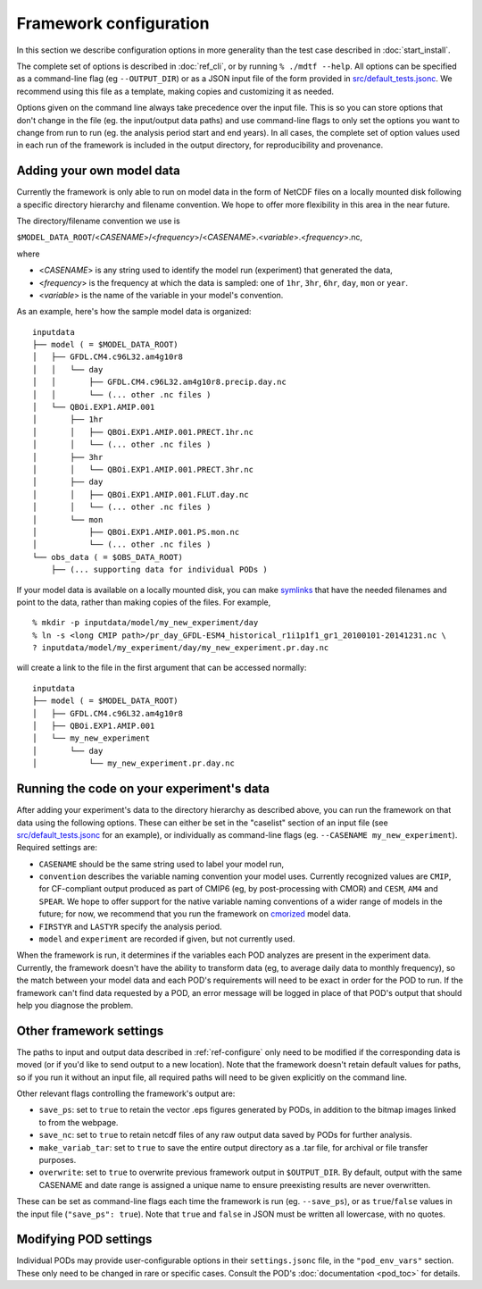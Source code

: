 Framework configuration
=======================

In this section we describe configuration options in more generality than the test case described in :doc:`start_install`. 

The complete set of options is described in :doc:`ref_cli`, or by running ``% ./mdtf --help``. All options can be specified as a command-line flag (eg ``--OUTPUT_DIR``) or as a JSON input file of the form provided in `src/default_tests.jsonc <https://github.com/NOAA-GFDL/MDTF-diagnostics/blob/develop/src/default_tests.jsonc>`__. We recommend using this file as a template, making copies and customizing it as needed.

Options given on the command line always take precedence over the input file. This is so you can store options that don't change in the file (eg. the input/output data paths) and use command-line flags to only set the options you want to change from run to run (eg. the analysis period start and end years). In all cases, the complete set of option values used in each run of the framework is included in the output directory, for reproducibility and provenance.

Adding your own model data
--------------------------

Currently the framework is only able to run on model data in the form of NetCDF files on a locally mounted disk following a specific directory hierarchy and filename convention. We hope to offer more flexibility in this area in the near future.

The directory/filename convention we use is 

``$MODEL_DATA_ROOT``/<*CASENAME*>/<*frequency*>/<*CASENAME*>.<*variable*>.<*frequency*>.nc,

where

- <*CASENAME*> is any string used to identify the model run (experiment) that generated the data,
- <*frequency*> is the frequency at which the data is sampled: one of ``1hr``, ``3hr``, ``6hr``, ``day``, ``mon`` or ``year``.
- <*variable*> is the name of the variable in your model's convention.

As an example, here's how the sample model data is organized:

::

   inputdata
   ├── model ( = $MODEL_DATA_ROOT)
   │   ├── GFDL.CM4.c96L32.am4g10r8
   │   │   └── day
   │   │       ├── GFDL.CM4.c96L32.am4g10r8.precip.day.nc
   │   │       └── (... other .nc files )
   │   └── QBOi.EXP1.AMIP.001
   │       ├── 1hr
   │       │   ├── QBOi.EXP1.AMIP.001.PRECT.1hr.nc
   │       │   └── (... other .nc files )
   │       ├── 3hr
   │       │   └── QBOi.EXP1.AMIP.001.PRECT.3hr.nc
   │       ├── day
   │       │   ├── QBOi.EXP1.AMIP.001.FLUT.day.nc
   │       │   └── (... other .nc files )
   │       └── mon
   │           ├── QBOi.EXP1.AMIP.001.PS.mon.nc
   │           └── (... other .nc files )
   └── obs_data ( = $OBS_DATA_ROOT)
       ├── (... supporting data for individual PODs )

If your model data is available on a locally mounted disk, you can make `symlinks <https://en.wikipedia.org/wiki/Symbolic_link>`__ that have the needed filenames and point to the data, rather than making copies of the files. For example,

::

   % mkdir -p inputdata/model/my_new_experiment/day
   % ln -s <long CMIP path>/pr_day_GFDL-ESM4_historical_r1i1p1f1_gr1_20100101-20141231.nc \
   ? inputdata/model/my_experiment/day/my_new_experiment.pr.day.nc

will create a link to the file in the first argument that can be accessed normally:

::

   inputdata
   ├── model ( = $MODEL_DATA_ROOT)
   │   ├── GFDL.CM4.c96L32.am4g10r8
   │   ├── QBOi.EXP1.AMIP.001
   │   └── my_new_experiment
   │       └── day
   │           └── my_new_experiment.pr.day.nc

Running the code on your experiment's data
------------------------------------------

After adding your experiment's data to the directory hierarchy as described above, you can run the framework on that data using the following options. These can either be set in the "caselist" section of an input file (see `src/default_tests.jsonc <https://github.com/NOAA-GFDL/MDTF-diagnostics/blob/develop/src/default_tests.jsonc>`__ for an example), or individually as command-line flags (eg. ``--CASENAME my_new_experiment``). Required settings are:

- ``CASENAME`` should be the same string used to label your model run,
- ``convention`` describes the variable naming convention your model uses. Currently recognized values are ``CMIP``, for CF-compliant output produced as part of CMIP6 (eg, by post-processing with CMOR) and ``CESM``, ``AM4`` and ``SPEAR``. We hope to offer support for the native variable naming conventions of a wider range of models in the future; for now, we recommend that you run the framework on `cmorized <https://cmor.llnl.gov/>`__ model data.
- ``FIRSTYR`` and ``LASTYR`` specify the analysis period.
- ``model`` and ``experiment`` are recorded if given, but not currently used.

When the framework is run, it determines if the variables each POD analyzes are present in the experiment data. Currently, the framework doesn't have the ability to transform data (eg, to average daily data to monthly frequency), so the match between your model data and each POD's requirements will need to be exact in order for the POD to run. If the framework can't find data requested by a POD, an error message will be logged in place of that POD's output that should help you diagnose the problem.

Other framework settings
------------------------

The paths to input and output data described in :ref:`ref-configure` only need to be modified if the corresponding data is moved (or if you'd like to send output to a new location). Note that the framework doesn't retain default values for paths, so if you run it without an input file, all required paths will need to be given explicitly on the command line.

Other relevant flags controlling the framework's output are:

- ``save_ps``: set to ``true`` to retain the vector .eps figures generated by PODs, in addition to the bitmap images linked to from the webpage.
- ``save_nc``: set to ``true`` to retain netcdf files of any raw output data saved by PODs for further analysis.
- ``make_variab_tar``: set to ``true`` to save the entire output directory as a .tar file, for archival or file transfer purposes.
- ``overwrite``: set to ``true`` to overwrite previous framework output in ``$OUTPUT_DIR``. By default, output with the same CASENAME and date range is assigned a unique name to ensure preexisting results are never overwritten.

These can be set as command-line flags each time the framework is run (eg. ``--save_ps``), or as ``true``/``false`` values in the input file (``"save_ps": true``). Note that ``true`` and ``false`` in JSON must be written all lowercase, with no quotes.

Modifying POD settings
----------------------

Individual PODs may provide user-configurable options in their ``settings.jsonc`` file, in the ``"pod_env_vars"`` section. These only need to be changed in rare or specific cases. Consult the POD's :doc:`documentation <pod_toc>` for details.

